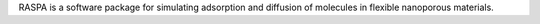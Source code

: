 RASPA is a software package for simulating adsorption and diffusion of
molecules in flexible nanoporous materials.

